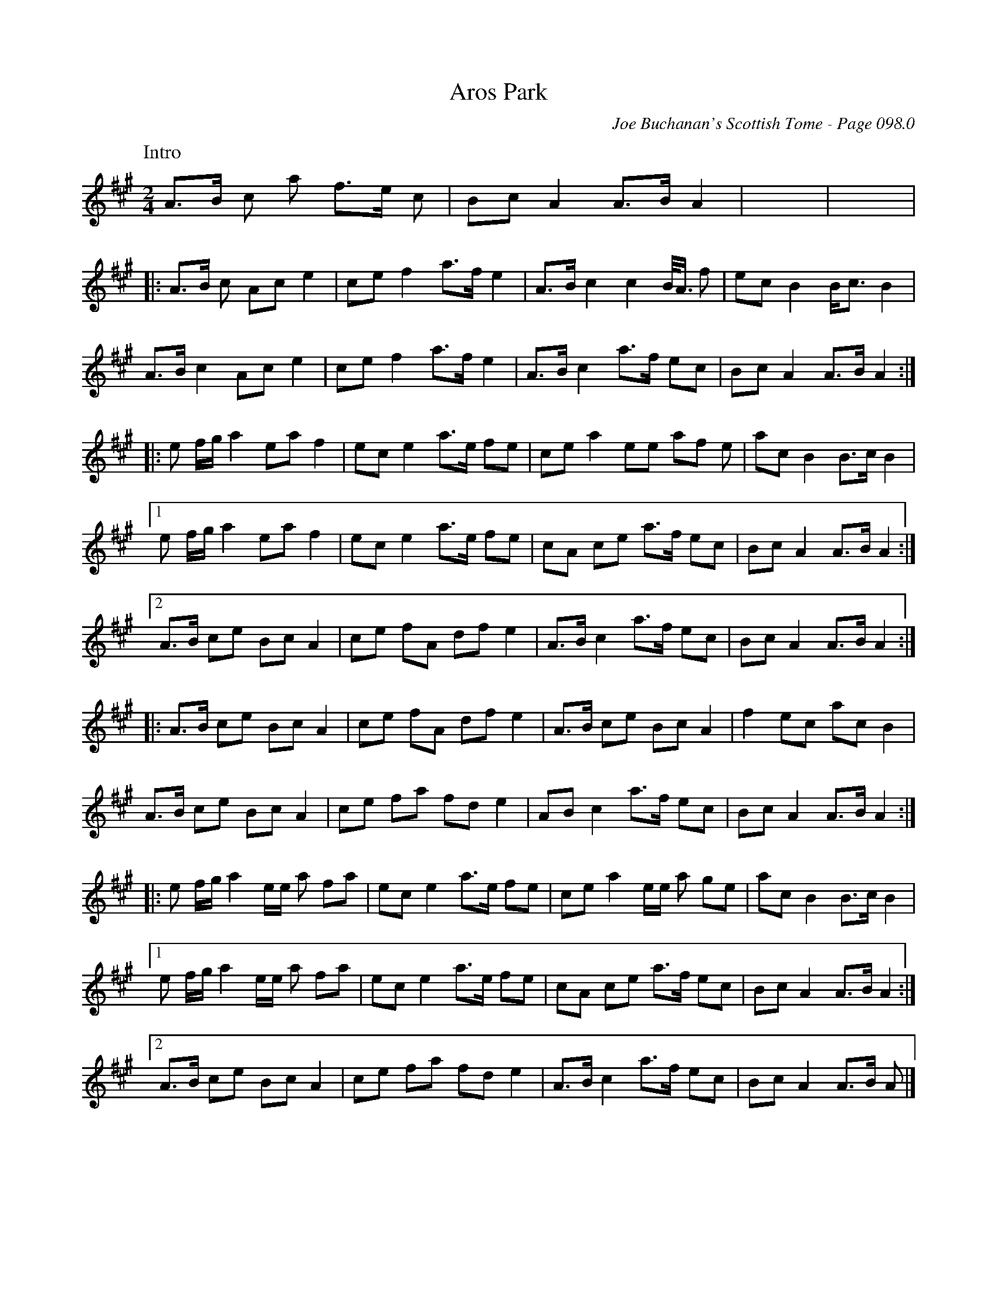 X:323
T:Aros Park
C:Joe Buchanan's Scottish Tome - Page 098.0
I:098 0
R:March
Z:Carl Allison
L:1/8
M:2/4
K:A
W:Intro
%%vskip 0
A>B c a f>e c | Bc A2 A>B A2 | x4 | x4 |
|: A>B c Ac e2 | ce f2 a>f e2 | A>B c2 c2 B/<A/ f | ec B2 B<c B2 |
A>B c2 Ac e2 | ce f2 a>f e2 | A>B c2 a>f ec | Bc A2 A>B A2 :|
|: e f/g/ a2 ea f2 | ec e2 a>e fe | ce a2 ee af e | ac B2 B>c B2 |
[1 e f/g/ a2 ea f2 | ec e2 a>e fe | cA ce a>f ec | Bc A2 A>B A2 :|
[2 A>B ce Bc A2 | ce fA df e2 | A>B c2 a>f ec | Bc A2 A>B A2 :|
|: A>B ce Bc A2 | ce fA df e2 | A>B ce Bc A2 | f2 ec ac B2 |
A>B ce Bc A2 | ce fa fd e2 | AB c2 a>f ec | Bc A2 A>B A2 :|
|: e f/g/ a2 e/e/ a fa | ec e2 a>e fe | ce a2 e/e/ a ge | ac B2 B>c B2 |
[1 e f/g/ a2 e/e/ a fa | ec e2 a>e fe | cA ce a>f ec | Bc A2 A>B A2 :|
[2 A>B ce Bc A2 | ce fa fd e2 | A>B c2 a>f ec | Bc A2 A>B A |]
